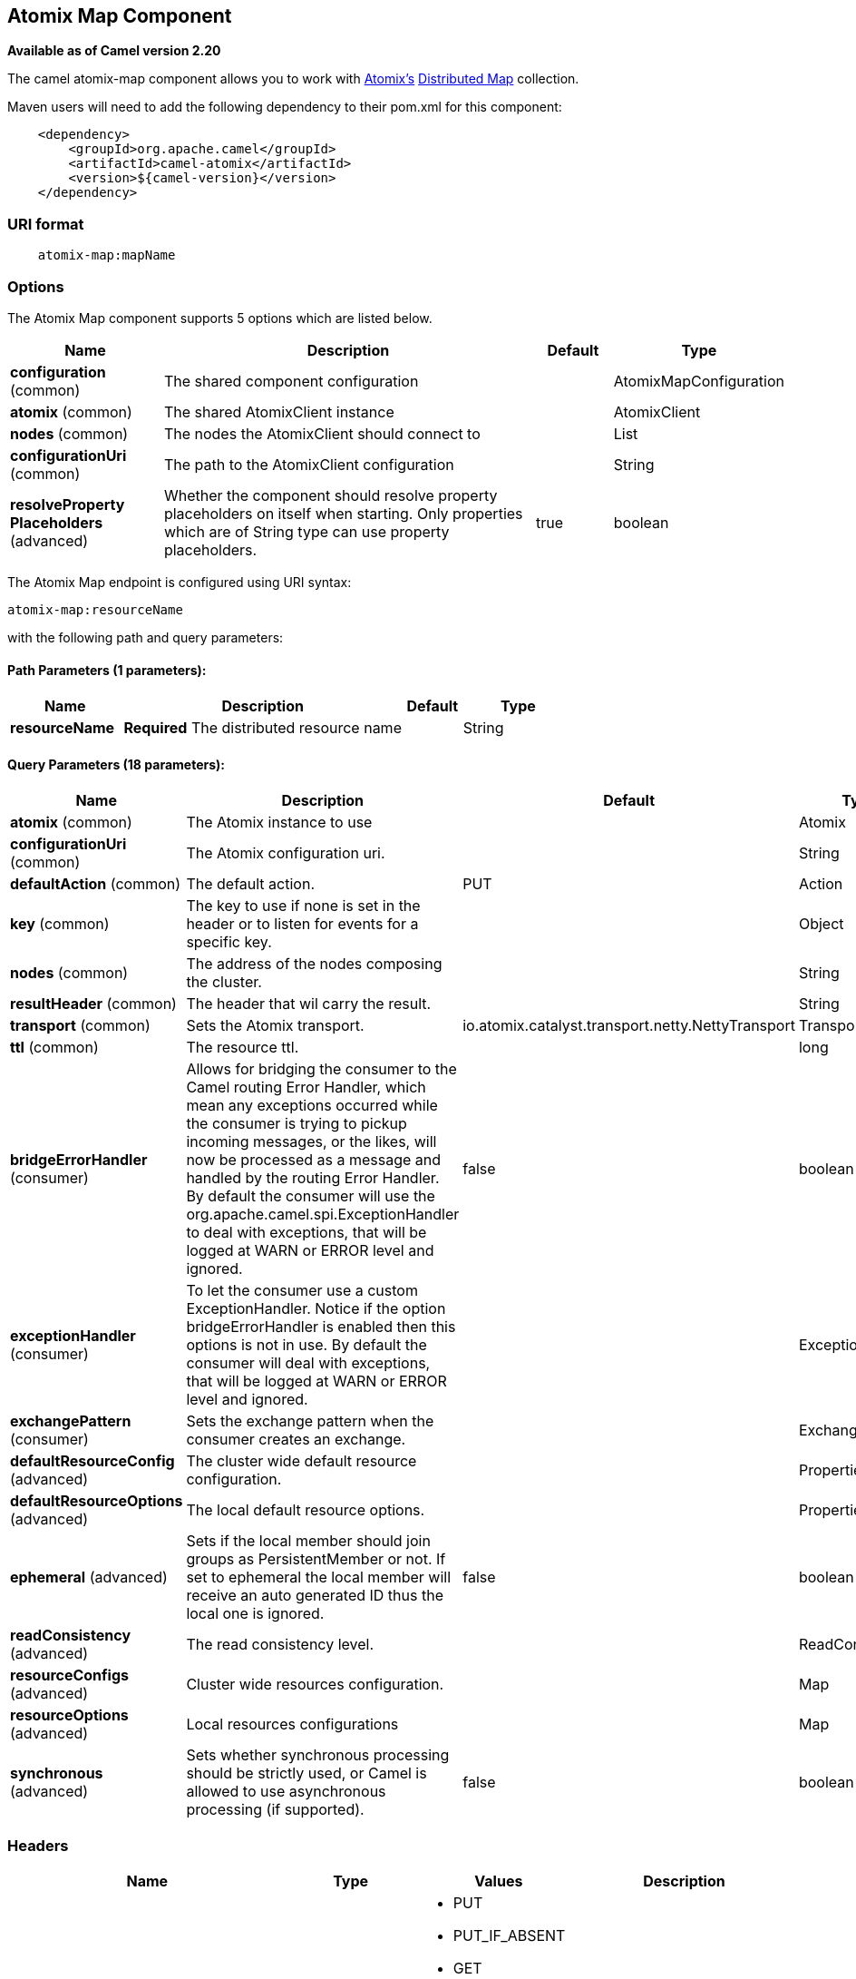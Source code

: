 [[atomix-map-component]]
== Atomix Map Component

*Available as of Camel version 2.20*

The camel atomix-map component allows you to work with http://atomix.io/atomix/[Atomix's] http://atomix.io/atomix/docs/collections/#distributedmap[Distributed Map] collection.

Maven users will need to add the following dependency to their pom.xml for this component:

[source,java]
----
    <dependency>
        <groupId>org.apache.camel</groupId>
        <artifactId>camel-atomix</artifactId>
        <version>${camel-version}</version>
    </dependency>
----

### URI format

[source,java]
----
    atomix-map:mapName
----

### Options

// component options: START
The Atomix Map component supports 5 options which are listed below.



[width="100%",cols="2,5,^1,2",options="header"]
|===
| Name | Description | Default | Type
| *configuration* (common) | The shared component configuration |  | AtomixMapConfiguration
| *atomix* (common) | The shared AtomixClient instance |  | AtomixClient
| *nodes* (common) | The nodes the AtomixClient should connect to |  | List
| *configurationUri* (common) | The path to the AtomixClient configuration |  | String
| *resolveProperty Placeholders* (advanced) | Whether the component should resolve property placeholders on itself when starting. Only properties which are of String type can use property placeholders. | true | boolean
|===
// component options: END

// endpoint options: START
The Atomix Map endpoint is configured using URI syntax:

----
atomix-map:resourceName
----

with the following path and query parameters:

==== Path Parameters (1 parameters):


[width="100%",cols="2,5,^1,2",options="header"]
|===
| Name | Description | Default | Type
| *resourceName* | *Required* The distributed resource name |  | String
|===


==== Query Parameters (18 parameters):


[width="100%",cols="2,5,^1,2",options="header"]
|===
| Name | Description | Default | Type
| *atomix* (common) | The Atomix instance to use |  | Atomix
| *configurationUri* (common) | The Atomix configuration uri. |  | String
| *defaultAction* (common) | The default action. | PUT | Action
| *key* (common) | The key to use if none is set in the header or to listen for events for a specific key. |  | Object
| *nodes* (common) | The address of the nodes composing the cluster. |  | String
| *resultHeader* (common) | The header that wil carry the result. |  | String
| *transport* (common) | Sets the Atomix transport. | io.atomix.catalyst.transport.netty.NettyTransport | Transport
| *ttl* (common) | The resource ttl. |  | long
| *bridgeErrorHandler* (consumer) | Allows for bridging the consumer to the Camel routing Error Handler, which mean any exceptions occurred while the consumer is trying to pickup incoming messages, or the likes, will now be processed as a message and handled by the routing Error Handler. By default the consumer will use the org.apache.camel.spi.ExceptionHandler to deal with exceptions, that will be logged at WARN or ERROR level and ignored. | false | boolean
| *exceptionHandler* (consumer) | To let the consumer use a custom ExceptionHandler. Notice if the option bridgeErrorHandler is enabled then this options is not in use. By default the consumer will deal with exceptions, that will be logged at WARN or ERROR level and ignored. |  | ExceptionHandler
| *exchangePattern* (consumer) | Sets the exchange pattern when the consumer creates an exchange. |  | ExchangePattern
| *defaultResourceConfig* (advanced) | The cluster wide default resource configuration. |  | Properties
| *defaultResourceOptions* (advanced) | The local default resource options. |  | Properties
| *ephemeral* (advanced) | Sets if the local member should join groups as PersistentMember or not. If set to ephemeral the local member will receive an auto generated ID thus the local one is ignored. | false | boolean
| *readConsistency* (advanced) | The read consistency level. |  | ReadConsistency
| *resourceConfigs* (advanced) | Cluster wide resources configuration. |  | Map
| *resourceOptions* (advanced) | Local resources configurations |  | Map
| *synchronous* (advanced) | Sets whether synchronous processing should be strictly used, or Camel is allowed to use asynchronous processing (if supported). | false | boolean
|===
// endpoint options: END

### Headers

[width="100%",cols="10%,10%,20%a,60%",options="header",]
|===
| Name
| Type
| Values
| Description

| CamelAtomixResourceAction
| AtomixMap.Action
| * PUT
  * PUT_IF_ABSENT
  * GET
  * CLEAR
  * SIZE
  * CONTAINS_KEY
  * CONTAINS_VALUE
  * IS_EMPTY
  * ENTRY_SET
  * REMOVE
  * REPLACE
  * VALUES
| The action to perform

| CamelAtomixResourceKey
| Object
| -
| The key to operate on

| CamelAtomixResourceValue
| Object
| -
| The value, if missing In Body is used

| CamelAtomixResourceOldValue
| Object
| -
| The old value

| CamelAtomixResourceTTL
| String / long
| -
| The entry TTL

| CamelAtomixResourceReadConsistency
| ReadConsistency
| * ATOMIC
  * ATOMIC_LEASE
  * SEQUENTIAL
  * LOCAL
| The read consistency level

|===

### Configuring the component to connect to an Atomix cluster

The nodes of the Atomix cluster you want to join can be se at Endpoint or component level (recommended), below some examples:

* *Endpoint:*
+
[source,xml]
----
<beans xmlns="...">
    <camelContext xmlns="http://camel.apache.org/schema/spring">
        <from uri="direct:start"/>
            <to uri="atomix-map:myMap?nodes=node-1.atomix.cluster:8700,node-2.atomix.cluster:8700"/>
        </route>
    </camelContext>
</beans>
----

* *Component:*
+
[source,xml]
----
<beans xmlns="...">
    <bean id="atomix-map" class="org.apache.camel.component.atomix.client.map.AtomixMapComponent">
        <property name="nodes" value="nodes=node-1.atomix.cluster:8700,node-2.atomix.cluster:8700"/>
    </bean>

    <camelContext xmlns="http://camel.apache.org/schema/spring">
        <from uri="direct:start"/>
            <to uri="atomix-map:myMap"/>
        </route>
    </camelContext>
</beans>
----

### Usage examples:

* *PUT an element with TTL of 1 second:*
+
[source,java]
----
FluentProducerTemplate.on(context)
    .withHeader(AtomixClientConstants.RESOURCE_ACTION, AtomixMap.Action.PUT)
    .withHeader(AtomixClientConstants.RESOURCE_KEY, key)
    .withHeader(AtomixClientConstants.RESOURCE_TTL, "1s")
    .withBody(val)
    .to("direct:start")
    .send();
----
